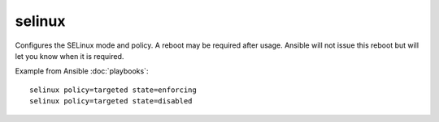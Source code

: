 .. _selinux:

selinux
```````

.. versionadded:: 0.7

Configures the SELinux mode and policy.  A reboot may be required after usage.  Ansible will not issue this reboot but
will let you know when it is required.

+--------------------+----------+---------------------+----------------------------------------------------------------------------+
| parameter          | required | default             | comments                                                                   |
+====================+==========+=====================+============================================================================+
| policy             | yes      |                     | name of the SELinux policy to use (example: 'targeted')                   |
+--------------------+----------+---------------------+----------------------------------------------------------------------------+
| state              | yes      |                     | the SELinux mode.  'enforcing', 'permissive', or 'disabled'                |
+--------------------+----------+---------------------+----------------------------------------------------------------------------+
| conf               | no       | /etc/selinux/config | path to the SELinux configuration file, if non-standard                    |
+--------------------+----------+---------------------+----------------------------------------------------------------------------+

Example from Ansible :doc:`playbooks`::

    selinux policy=targeted state=enforcing
    selinux policy=targeted state=disabled

